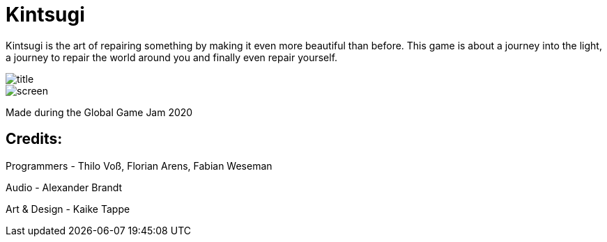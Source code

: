 = Kintsugi

Kintsugi is the art of repairing something by making it even more beautiful than before. This game is about a journey into the light, a journey to repair the world around you and finally even repair yourself.

image::doc/title.jpg[]
image::doc/screen.jpg[]

Made during the Global Game Jam 2020

== Credits: 

Programmers - Thilo Voß, Florian Arens, Fabian Weseman

Audio - Alexander Brandt

Art & Design - Kaike Tappe

